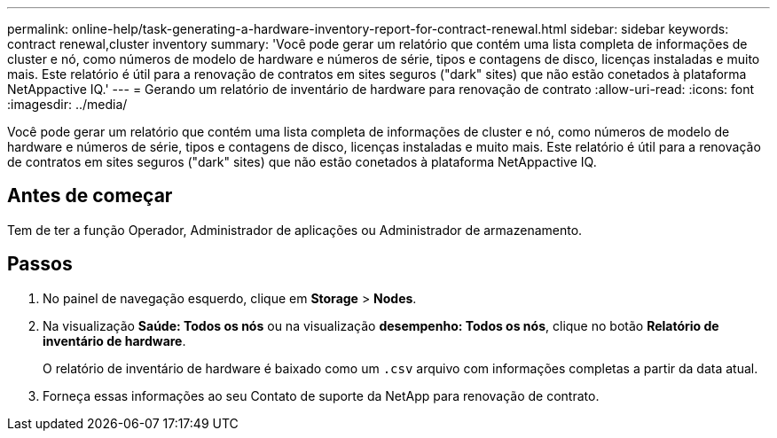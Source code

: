 ---
permalink: online-help/task-generating-a-hardware-inventory-report-for-contract-renewal.html 
sidebar: sidebar 
keywords: contract renewal,cluster inventory 
summary: 'Você pode gerar um relatório que contém uma lista completa de informações de cluster e nó, como números de modelo de hardware e números de série, tipos e contagens de disco, licenças instaladas e muito mais. Este relatório é útil para a renovação de contratos em sites seguros ("dark" sites) que não estão conetados à plataforma NetAppactive IQ.' 
---
= Gerando um relatório de inventário de hardware para renovação de contrato
:allow-uri-read: 
:icons: font
:imagesdir: ../media/


[role="lead"]
Você pode gerar um relatório que contém uma lista completa de informações de cluster e nó, como números de modelo de hardware e números de série, tipos e contagens de disco, licenças instaladas e muito mais. Este relatório é útil para a renovação de contratos em sites seguros ("dark" sites) que não estão conetados à plataforma NetAppactive IQ.



== Antes de começar

Tem de ter a função Operador, Administrador de aplicações ou Administrador de armazenamento.



== Passos

. No painel de navegação esquerdo, clique em *Storage* > *Nodes*.
. Na visualização *Saúde: Todos os nós* ou na visualização *desempenho: Todos os nós*, clique no botão *Relatório de inventário de hardware*.
+
O relatório de inventário de hardware é baixado como um `.csv` arquivo com informações completas a partir da data atual.

. Forneça essas informações ao seu Contato de suporte da NetApp para renovação de contrato.

